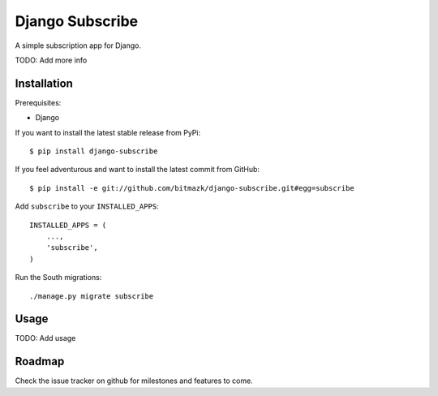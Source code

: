Django Subscribe 
================

A simple subscription app for Django.

TODO: Add more info


Installation
------------

Prerequisites:

* Django

If you want to install the latest stable release from PyPi::

    $ pip install django-subscribe

If you feel adventurous and want to install the latest commit from GitHub::

    $ pip install -e git://github.com/bitmazk/django-subscribe.git#egg=subscribe

Add ``subscribe`` to your ``INSTALLED_APPS``::

    INSTALLED_APPS = (
        ...,
        'subscribe',
    )

Run the South migrations::

    ./manage.py migrate subscribe


Usage
-----

TODO: Add usage


Roadmap
-------

Check the issue tracker on github for milestones and features to come.
